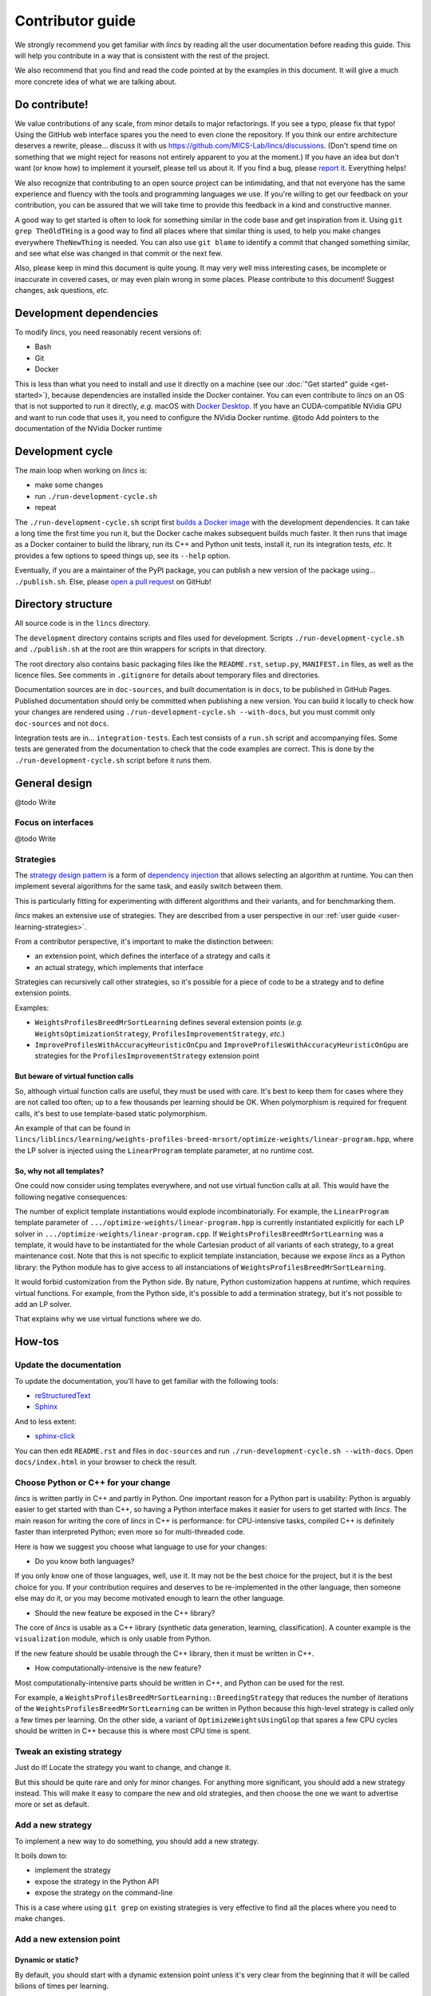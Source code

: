 .. Copyright 2023 Vincent Jacques

=================
Contributor guide
=================

We strongly recommend you get familiar with *lincs* by reading all the user documentation before reading this guide.
This will help you contribute in a way that is consistent with the rest of the project.

We also recommend that you find and read the code pointed at by the examples in this document.
It will give a much more concrete idea of what we are talking about.


Do contribute!
==============

We value contributions of any scale, from minor details to major refactorings.
If you see a typo, please fix that typo! Using the GitHub web interface spares you the need to even clone the repository.
If you think our entire architecture deserves a rewrite, please... discuss it with us `<https://github.com/MICS-Lab/lincs/discussions>`_.
(Don't spend time on something that we might reject for reasons not entirely apparent to you at the moment.)
If you have an idea but don't want (or know how) to implement it yourself, please tell us about it.
If you find a bug, please `report it <https://github.com/MICS-Lab/lincs/issues>`_.
Everything helps!

We also recognize that contributing to an open source project can be intimidating,
and that not everyone has the same experience and fluency with the tools and programming languages we use.
If you're willing to get our feedback on your contribution,
you can be assured that we will take time to provide this feedback in a kind and constructive manner.

A good way to get started is often to look for something similar in the code base and get inspiration from it.
Using ``git grep TheOldTHing`` is a good way to find all places where that similar thing is used,
to help you make changes everywhere ``TheNewThing`` is needed.
You can also use ``git blame`` to identify a commit that changed something similar,
and see what else was changed in that commit or the next few.

Also, please keep in mind this document is quite young.
It may very well miss interesting cases, be incomplete or inaccurate in covered cases, or may even plain wrong in some places.
Please contribute to this document!
Suggest changes, ask questions, *etc.*


Development dependencies
========================

To modify *lincs*, you need reasonably recent versions of:

- Bash
- Git
- Docker

This is less than what you need to install and use it directly on a machine (see our :doc:`"Get started" guide <get-started>`),
because dependencies are installed inside the Docker container.
You can even contribute to *lincs* on an OS that is not supported to run it directly,
*e.g.* macOS with `Docker Desktop <https://www.docker.com/products/docker-desktop/>`_.
If you have an CUDA-compatible NVidia GPU and want to run code that uses it, you need to configure the NVidia Docker runtime.
@todo Add pointers to the documentation of the NVidia Docker runtime


Development cycle
=================

The main loop when working on *lincs* is:

- make some changes
- run ``./run-development-cycle.sh``
- repeat

The ``./run-development-cycle.sh`` script first `builds a Docker image <https://github.com/MICS-Lab/lincs/blob/main/development/Dockerfile>`_ with the development dependencies.
It can take a long time the first time you run it, but the Docker cache makes subsequent builds much faster.
It then runs that image as a Docker container to build the library, run its C++ and Python unit tests, install it, run its integration tests, *etc.*
It provides a few options to speed things up, see its ``--help`` option.

Eventually, if you are a maintainer of the PyPI package, you can publish a new version of the package using... ``./publish.sh``.
Else, please `open a pull request <https://github.com/MICS-Lab/lincs/pulls>`_ on GitHub!

.. click:: cycle:main
   :prog: ./run-development-cycle.sh
   :nested: full

.. click:: publish:main
   :prog: ./publish.sh
   :nested: full


Directory structure
===================

All source code is in the ``lincs`` directory.

The ``development`` directory contains scripts and files used for development.
Scripts ``./run-development-cycle.sh`` and ``./publish.sh`` at the root are thin wrappers for scripts in that directory.

The root directory also contains basic packaging files like the ``README.rst``, ``setup.py``, ``MANIFEST.in`` files, as well as the licence files.
See comments in ``.gitignore`` for details about temporary files and directories.

Documentation sources are in ``doc-sources``, and built documentation is in ``docs``, to be published in GitHub Pages.
Published documentation should only be committed when publishing a new version.
You can build it locally to check how your changes are rendered using ``./run-development-cycle.sh --with-docs``, but you must commit only ``doc-sources`` and not ``docs``.

Integration tests are in... ``integration-tests``.
Each test consists of a ``run.sh`` script and accompanying files.
Some tests are generated from the documentation to check that the code examples are correct.
This is done by the ``./run-development-cycle.sh`` script before it runs them.


General design
==============

@todo Write

Focus on interfaces
-------------------

@todo Write

Strategies
----------

The `strategy design pattern <https://en.wikipedia.org/wiki/Strategy_pattern>`_ is a form of
`dependency injection <https://en.wikipedia.org/wiki/Dependency_injection>`_ that allows selecting an algorithm at runtime.
You can then implement several algorithms for the same task, and easily switch between them.

This is particularly fitting for experimenting with different algorithms and their variants, and for benchmarking them.

*lincs* makes an extensive use of strategies.
They are described from a user perspective in our :ref:`user guide <user-learning-strategies>`.

From a contributor perspective, it's important to make the distinction between:

- an extension point, which defines the interface of a strategy and calls it
- an actual strategy, which implements that interface

Strategies can recursively call other strategies, so it's possible for a piece of code to be a strategy and to define extension points.

Examples:

- ``WeightsProfilesBreedMrSortLearning`` defines several extension points (*e.g.* ``WeightsOptimizationStrategy``, ``ProfilesImprovementStrategy``, *etc.*)
- ``ImproveProfilesWithAccuracyHeuristicOnCpu`` and ``ImproveProfilesWithAccuracyHeuristicOnGpu`` are strategies for the ``ProfilesImprovementStrategy`` extension point

But beware of virtual function calls
~~~~~~~~~~~~~~~~~~~~~~~~~~~~~~~~~~~~

.. START virtual-cost/run.sh
    set -o errexit
    set -o nounset
    set -o pipefail
    trap 'echo "Error on line $LINENO"' ERR

    g++ -c -O3 lib.cpp -o lib.o
    g++ -O3 no-virtual.cpp lib.o -o no-virtual
    g++ -O3 yes-virtual.cpp lib.o -o yes-virtual

    time ./no-virtual
    time ./yes-virtual
.. STOP

.. highlight:: c++

.. details:: Virtual function calls are costly (click for details)

    .. START virtual-cost/lib.hpp

    Given these classes::

        class Foo {
         public:
          virtual void yes_virtual() = 0;
          void no_virtual();
        };

        class ActualFoo : public Foo {
         public:
          void yes_virtual() override;
        };

    .. STOP

    .. EXTEND virtual-cost/lib.hpp
        Foo* makeFoo();
    .. STOP

    .. START virtual-cost/lib.cpp
        #include "lib.hpp"
    .. STOP

    .. EXTEND virtual-cost/lib.cpp

    And functions::

        void Foo::no_virtual() {}
        void ActualFoo::yes_virtual() {}

        Foo* makeFoo() { return new ActualFoo; }

    .. STOP

    .. START virtual-cost/no-virtual.cpp
        #include "lib.hpp"

        int main() {
    .. STOP

    .. EXTEND virtual-cost/no-virtual.cpp

    The following code runs in ~0.93s::

        Foo* foo = makeFoo();

        for (int i = 0; i != 1'000'000'000; ++i) {
          foo->no_virtual();
        }

    .. STOP

    .. EXTEND virtual-cost/no-virtual.cpp
        }
    .. STOP

    .. START virtual-cost/yes-virtual.cpp
        #include "lib.hpp"

        int main() {
    .. STOP

    .. EXTEND virtual-cost/yes-virtual.cpp

    .. EXTEND virtual-cost/yes-virtual.cpp

    And the following code runs in ~1.12s::

        Foo* foo = makeFoo();
        for (int i = 0; i != 1'000'000'000; ++i) {
          foo->yes_virtual();
        }

    .. STOP

    .. EXTEND virtual-cost/yes-virtual.cpp
        }
    .. STOP

So, although virtual function calls are useful, they must be used with care.
It's best to keep them for cases where they are not called too often; up to a few thousands per learning should be OK.
When polymorphism is required for frequent calls, it's best to use template-based static polymorphism.

An example of that can be found in ``lincs/liblincs/learning/weights-profiles-breed-mrsort/optimize-weights/linear-program.hpp``,
where the LP solver is injected using the ``LinearProgram`` template parameter, at no runtime cost.

So, why not all templates?
~~~~~~~~~~~~~~~~~~~~~~~~~~

One could now consider using templates everywhere, and not use virtual function calls at all.
This would have the following negative consequences:

The number of explicit template instantiations would explode incombinatorially.
For example, the ``LinearProgram`` template parameter of ``.../optimize-weights/linear-program.hpp`` is currently instantiated explicitly for each LP solver in ``.../optimize-weights/linear-program.cpp``.
If ``WeightsProfilesBreedMrSortLearning`` was a template, it would have to be instantiated for the whole Cartesian product of all variants of each strategy, to a great maintenance cost.
Note that this is not specific to explicit template instanciation, because we expose *lincs* as a Python library:
the Python module has to give access to all instanciations of ``WeightsProfilesBreedMrSortLearning``.

It would forbid customization from the Python side.
By nature, Python customization happens at runtime, which requires virtual functions.
For example, from the Python side, it's possible to add a termination strategy, but it's not possible to add an LP solver.

That explains why we use virtual functions where we do.

How-tos
=======

Update the documentation
------------------------

To update the documentation, you'll have to get familiar with the following tools:

- `reStructuredText <https://docutils.sourceforge.io/rst.html>`_
- `Sphinx <https://www.sphinx-doc.org/>`_

And to less extent:

- `sphinx-click <https://sphinx-click.readthedocs.io/>`_

You can then edit ``README.rst`` and files in ``doc-sources`` and run ``./run-development-cycle.sh --with-docs``.
Open ``docs/index.html`` in your browser to check the result.

Choose Python or C++ for your change
------------------------------------

*lincs* is written partly in C++ and partly in Python.
One important reason for a Python part is usability: Python is arguably easier to get started with than C++,
so having a Python interface makes it easier for users to get started with *lincs*.
The main reason for writing the core of *lincs* in C++ is performance: for CPU-intensive tasks,
compiled C++ is definitely faster than interpreted Python; even more so for multi-threaded code.

Here is how we suggest you choose what language to use for your changes:

- Do you know both languages?

If you only know one of those languages, well, use it.
It may not be the best choice for the project, but it is the best choice for you.
If your contribution requires and deserves to be re-implemented in the other language,
then someone else may do it, or you may become motivated enough to learn the other language.

- Should the new feature be exposed in the C++ library?

The core of *lincs* is usable as a C++ library (synthetic data generation, learning, classification).
A counter example is the ``visualization`` module, which is only usable from Python.

If the new feature should be usable through the C++ library, then it must be written in C++.

- How computationally-intensive is the new feature?

Most computationally-intensive parts should be written in C++, and Python can be used for the rest.

For example, a ``WeightsProfilesBreedMrSortLearning::BreedingStrategy`` that reduces the number of iterations of the ``WeightsProfilesBreedMrSortLearning`` can be written in Python because this high-level strategy is called only a few times per learning.
On the other side, a variant of ``OptimizeWeightsUsingGlop`` that spares a few CPU cycles should be written in C++ because this is where most CPU time is spent.

Tweak an existing strategy
--------------------------

Just do it!
Locate the strategy you want to change, and change it.

But this should be quite rare and only for minor changes.
For anything more significant, you should add a new strategy instead.
This will make it easy to compare the new and old strategies, and then choose the one we want to advertise more or set as default.

Add a new strategy
------------------

To implement a new way to do something, you should add a new strategy.

It boils down to:

- implement the strategy
- expose the strategy in the Python API
- expose the strategy on the command-line

This is a case where using ``git grep`` on existing strategies is very effective to find all the places where you need to make changes.

Add a new extension point
-------------------------

Dynamic or static?
~~~~~~~~~~~~~~~~~~

By default, you should start with a dynamic extension point unless it's very clear from the beginning that it will be called bilions of times per learning.

Definition of an dynamic extension point
~~~~~~~~~~~~~~~~~~~~~~~~~~~~~~~~~~~~~~~~

@todo Write

Definition of an static extension point
~~~~~~~~~~~~~~~~~~~~~~~~~~~~~~~~~~~~~~~

@todo Write

Default behavior for backward compatibility
~~~~~~~~~~~~~~~~~~~~~~~~~~~~~~~~~~~~~~~~~~~

If your extension point is a new step in some previously existing algorithm,
then you should provide a default implementation that mimics the previous behavior.

This can even be a `null strategy <https://en.wikipedia.org/wiki/Null_object_pattern>`_ if the previous behavior was to do nothing.

Add an external solver
----------------------

As explained above, solvers are injected statically via template parameters.
So their interface is not specified explicitly (*e.g.* by an abstract base class), but relies on `duck-typing <https://en.wikipedia.org/wiki/Duck_typing>`_.

To add a new one, you have to:

- install the solver library in ``development/Dockerfile``
- add it in the extension's ``libraries`` in ``setup.py``
- write a new solver class, *e.g.* in ``lincs/liblincs/linear-programming/foobar.hpp`` and ``.../foobar.cpp``
- test it to check that its interface and functionality are compatible with the existing solvers, *e.g.* in ``.../linear-programming/test.cpp``
- optionally add specific tests in ``.../foobar.cpp``
- add explicit template instantiations everywhere you want it used, *e.g.* in ``.../learning/weights-profiles-breed-mrsort/optimize-weights/linear-program.cpp``
- add typedefs for the instantiations in ``.../liblincs/learning.hpp``
- expose typedefs in the Python module ``.../liblincs/liblincs_module.cpp``
- import it in ``lincs/__init__.py``
- add options to use it in ``lincs/command_line_interface.py``
- document the installation of the solver in ``doc-sources/get-started.rst``
- install the solver in the public Docker image (``docker/Dockerfile``)
- run and fix integration tests; expect failure of the ``help-all`` test, and update its ``expected.txt`` file accordingly

Here is the commit that introduced the Alglib linear programming solver: `0a790ef <https://github.com/MICS-Lab/lincs/commit/0a790ef>`_.
